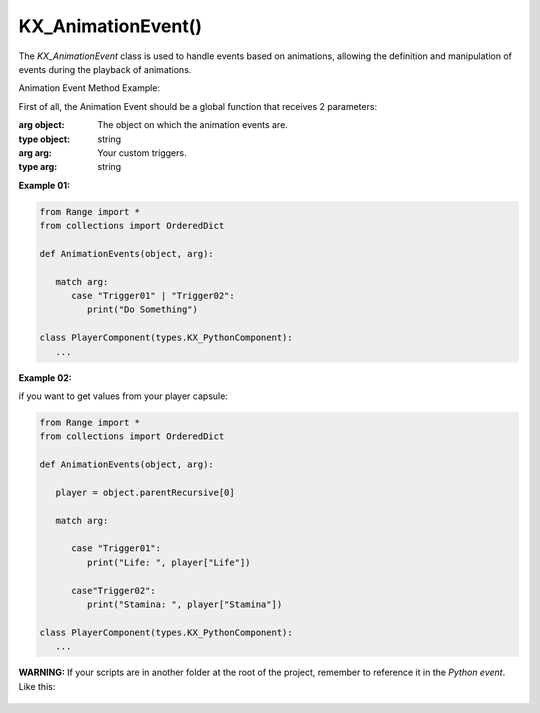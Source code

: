 KX_AnimationEvent()
========================================

.. class:: KX_AnimationEvent()

   The `KX_AnimationEvent` class is used to handle events based on animations, allowing the definition and manipulation of events during the playback of animations.

   .. attribute:: name

      :return: "KX_AnimationEvent"
      :type: str()

   .. attribute:: triggers

      Return a list of trigger indices assiciated with the animation event.

      :return: Trigger index
      :type: list[int]

   Animation Event Method Example:

   First of all, the Animation Event should be a global function that receives 2 parameters:

   :arg object: The object on which the animation events are.
   :type object: string
   :arg arg: Your custom triggers.
   :type arg: string

   **Example 01:**

   .. figure:: /images/AnimationEventsEX_01.png

   .. code-block:: python

      from Range import *
      from collections import OrderedDict

      def AnimationEvents(object, arg):

         match arg:
            case "Trigger01" | "Trigger02":
               print("Do Something")

      class PlayerComponent(types.KX_PythonComponent):
         ...

   .. figure:: /images/AnimationEventsEX_01_DebugInformation.png

   **Example 02:**

   if you want to get values from your player capsule:

   .. figure:: /images/AnimationEventsEX_02_PropertysFromPlayerCapsule.png

   .. code-block:: python

      from Range import *
      from collections import OrderedDict

      def AnimationEvents(object, arg):

         player = object.parentRecursive[0]

         match arg:

            case "Trigger01":
               print("Life: ", player["Life"])

            case"Trigger02":
               print("Stamina: ", player["Stamina"])

      class PlayerComponent(types.KX_PythonComponent):
         ...

   .. figure:: /images/AnimationEventsEX_02_DebugInformation.png

   **WARNING:** If your scripts are in another folder at the root of the project, remember to reference it in the `Python event`. Like this:

   .. figure:: /images/AnimationEvents_FileReference.png

   